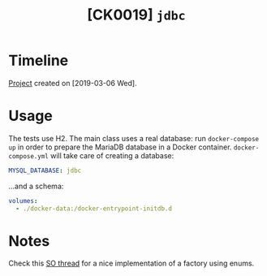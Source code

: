 #+TITLE: [CK0019] =jdbc=

* Timeline

[[file:../../code/jdbc/][Project]] created on [2019-03-06 Wed].

* Usage

The tests use H2. The main class uses a real database: run
=docker-compose up= in order to prepare the MariaDB database in a
Docker container. =docker-compose.yml= will take care of creating a
database:

#+begin_src yaml
  MYSQL_DATABASE: jdbc
#+end_src

...and a schema:

#+begin_src yaml
  volumes:
    - ./docker-data:/docker-entrypoint-initdb.d
#+end_src

* Notes

Check this [[https://stackoverflow.com/questions/17581310/using-enum-for-factory-in-java-a-best-practice][SO thread]] for a nice implementation of a factory using
enums.
